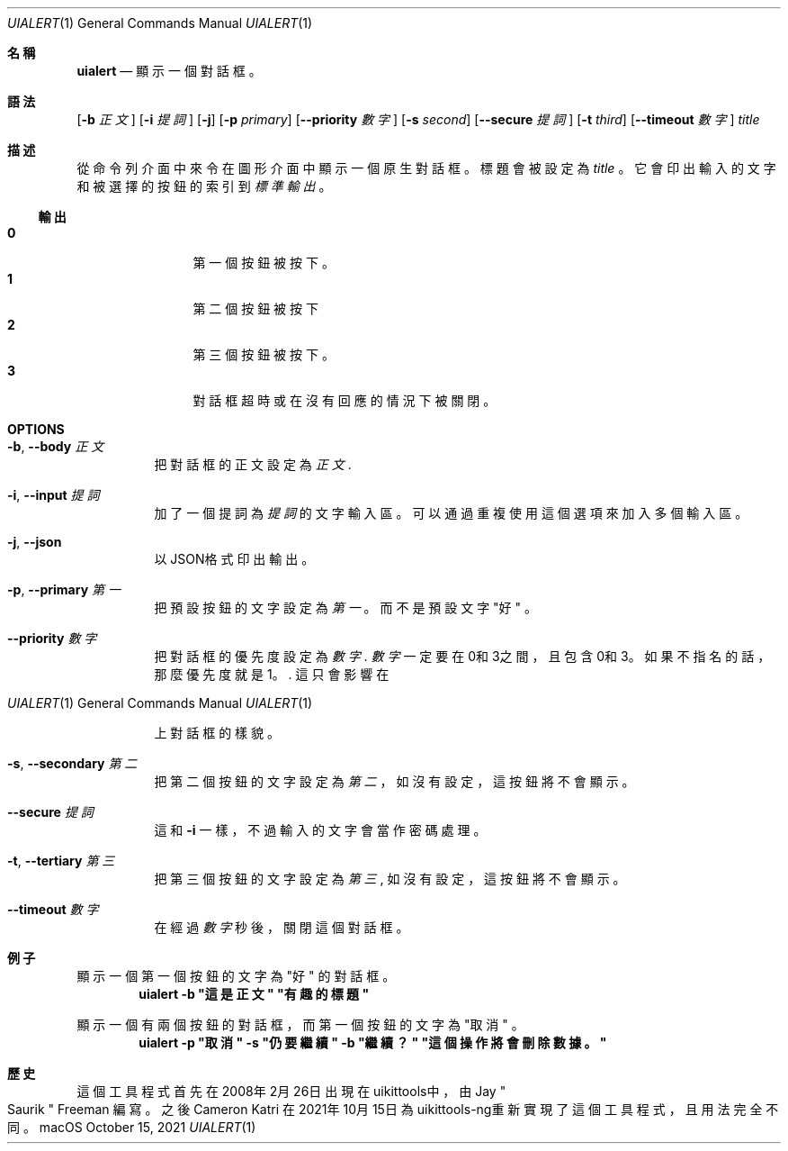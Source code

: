 .\"-
.\" 版權所有 (c) 2020-2021 ProcursusTeam
.\" SPDX-License-Identifier: BSD-4-Clause
.\"
.Dd October 15, 2021
.Dt UIALERT 1
.Os
.Sh 名稱
.Nm uialert
.Nd 顯示一個對話框。
.Sh 語法
.Nm
.Op Fl b Ar 正文
.Op Fl i Ar 提詞
.Op Fl j
.Op Fl p Ar primary
.Op Fl -priority Ar 數字
.Op Fl s Ar second
.Op Fl -secure Ar 提詞
.Op Fl t Ar third
.Op Fl -timeout Ar 數字
.Ar title
.Sh 描述
從命令列介面中來令在圖形介面中顯示一個原生對話框。
標題會被設定為
.Ar title
。
它會印出輸入的文字和被選擇的按鈕的索引到
.Ar 標準輸出
。
.Ss 輸出
.Bl -tag -width 4n -offset indent -compact
.It Sy 0
第一個按鈕被按下。
.It Sy 1
第二個按鈕被按下
.It Sy 2
第三個按鈕被按下。
.It Sy 3
對話框超時或在沒有回應的情況下被關閉。
.El
.Sh OPTIONS
.Bl -tag -width indent
.It Fl b , -body Ar 正文
把對話框的正文設定為
.Ar 正文 .
.It Fl i , -input Ar 提詞
加了一個提詞為
.Ar 提詞
的文字輸入區。
可以通過重複使用這個選項來加入多個輸入區。
.It Fl j , -json
以JSON格式印出輸出。
.It Fl p , -primary Ar 第一
把預設按鈕的文字設定為
.Ar 第一
。
而不是預設文字
.Qq 好
。
.It Fl -priority Ar 數字
把對話框的優先度設定為
.Ar 數字 .
.Ar 數字
一定要在0和3之間，且包含0和3。
如果不指名的話，那麼優先度就是1。.
這只會影響在
.Os macOS
上對話框的樣貌。
.It Fl s , -secondary Ar 第二
把第二個按鈕的文字設定為
.Ar 第二
，
如沒有設定，這按鈕將不會顯示。
.It Fl -secure Ar 提詞
這和
.Fl i
一樣，不過輸入的文字會當作密碼處理。
.It Fl t , -tertiary Ar 第三
把第三個按鈕的文字設定為
.Ar 第三 ,
如沒有設定，這按鈕將不會顯示。
.It Fl -timeout Ar 數字
在經過
.Ar 數字
秒後，關閉這個對話框。
.El
.Sh 例子
顯示一個第一個按鈕的文字為
.Qq 好
的對話框。
.Dl "uialert -b \*q這是正文\*q \*q有趣的標題\*q"
.Pp
顯示一個有兩個按鈕的對話框，而第一個按鈕的文字為
.Qq 取消
。
.Dl "uialert -p \*q取消\*q -s \*q仍要繼續\*q -b \*q繼續？\*q \*q這個操作將會刪除數據。\*q"
.Sh 歷史
這個
.Nm
工具程式首先在2008年2月26日出現在uikittools中，由
.An Jay Qo Saurik Qc Freeman
編寫。
之後
.An Cameron Katri
在2021年10月15日為uikittools-ng重新實現了這個工具程式，且用法完全不同。
